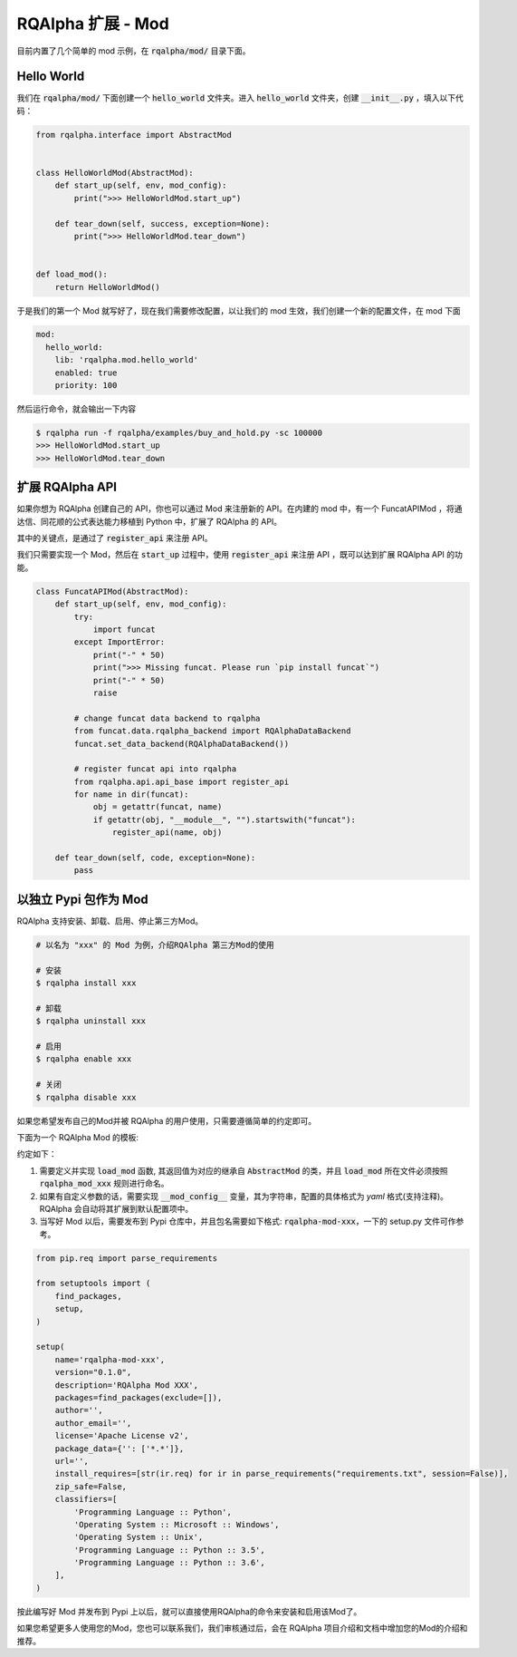 .. _development-mod:

====================================
RQAlpha 扩展 - Mod
====================================

目前内置了几个简单的 mod 示例，在 :code:`rqalpha/mod/` 目录下面。


Hello World
===============

我们在 :code:`rqalpha/mod/` 下面创建一个 :code:`hello_world` 文件夹。进入 :code:`hello_world` 文件夹，创建 :code:`__init__.py` ，填入以下代码：

.. code-block:: python3

    from rqalpha.interface import AbstractMod


    class HelloWorldMod(AbstractMod):
        def start_up(self, env, mod_config):
            print(">>> HelloWorldMod.start_up")

        def tear_down(self, success, exception=None):
            print(">>> HelloWorldMod.tear_down")


    def load_mod():
        return HelloWorldMod()


于是我们的第一个 Mod 就写好了，现在我们需要修改配置，以让我们的 mod 生效，我们创建一个新的配置文件，在 mod 下面

.. code-block:: yaml

    mod:
      hello_world:
        lib: 'rqalpha.mod.hello_world'
        enabled: true
        priority: 100


然后运行命令，就会输出一下内容

.. code-block:: bash

    $ rqalpha run -f rqalpha/examples/buy_and_hold.py -sc 100000
    >>> HelloWorldMod.start_up
    >>> HelloWorldMod.tear_down


扩展 RQAlpha API
================

如果你想为 RQAlpha 创建自己的 API，你也可以通过 Mod 来注册新的 API。在内建的 mod 中，有一个 FuncatAPIMod ，将通达信、同花顺的公式表达能力移植到 Python 中，扩展了 RQAlpha 的 API。

其中的关键点，是通过了 :code:`register_api` 来注册 API。

我们只需要实现一个 Mod，然后在 :code:`start_up` 过程中，使用 :code:`register_api` 来注册 API ，既可以达到扩展 RQAlpha API 的功能。

.. code-block:: python3

    class FuncatAPIMod(AbstractMod):
        def start_up(self, env, mod_config):
            try:
                import funcat
            except ImportError:
                print("-" * 50)
                print(">>> Missing funcat. Please run `pip install funcat`")
                print("-" * 50)
                raise

            # change funcat data backend to rqalpha
            from funcat.data.rqalpha_backend import RQAlphaDataBackend
            funcat.set_data_backend(RQAlphaDataBackend())

            # register funcat api into rqalpha
            from rqalpha.api.api_base import register_api
            for name in dir(funcat):
                obj = getattr(funcat, name)
                if getattr(obj, "__module__", "").startswith("funcat"):
                    register_api(name, obj)

        def tear_down(self, code, exception=None):
            pass

以独立 Pypi 包作为 Mod
================

RQAlpha 支持安装、卸载、启用、停止第三方Mod。

.. code-block:: bash

    # 以名为 "xxx" 的 Mod 为例，介绍RQAlpha 第三方Mod的使用

    # 安装
    $ rqalpha install xxx

    # 卸载
    $ rqalpha uninstall xxx

    # 启用
    $ rqalpha enable xxx

    # 关闭
    $ rqalpha disable xxx

如果您希望发布自己的Mod并被 RQAlpha 的用户使用，只需要遵循简单的约定即可。

下面为一个 RQAlpha Mod 的模板:

.. code-block:: python3
    from rqalpha.interface import AbstractMod


    class XXXMod(AbstractMod):
        def __init__(self):
            pass

        def start_up(self, env, mod_config):
            pass

        def tear_down(self, code, exception=None):
            pass


    def load_mod():
        return XXXMod()


    __mod_config__ = """
      param1: "111"
      param2: "222"
    """

约定如下：

1.  需要定义并实现 :code:`load_mod` 函数, 其返回值为对应的继承自 :code:`AbstractMod` 的类，并且 :code:`load_mod` 所在文件必须按照 :code:`rqalpha_mod_xxx` 规则进行命名。
2.  如果有自定义参数的话，需要实现 :code:`__mod_config__` 变量，其为字符串，配置的具体格式为 `yaml` 格式(支持注释)。RQAlpha 会自动将其扩展到默认配置项中。
3.  当写好 Mod 以后，需要发布到 Pypi 仓库中，并且包名需要如下格式: :code:`rqalpha-mod-xxx`，一下的 setup.py 文件可作参考。

.. code-block:: python3

    from pip.req import parse_requirements

    from setuptools import (
        find_packages,
        setup,
    )

    setup(
        name='rqalpha-mod-xxx',
        version="0.1.0",
        description='RQAlpha Mod XXX',
        packages=find_packages(exclude=[]),
        author='',
        author_email='',
        license='Apache License v2',
        package_data={'': ['*.*']},
        url='',
        install_requires=[str(ir.req) for ir in parse_requirements("requirements.txt", session=False)],
        zip_safe=False,
        classifiers=[
            'Programming Language :: Python',
            'Operating System :: Microsoft :: Windows',
            'Operating System :: Unix',
            'Programming Language :: Python :: 3.5',
            'Programming Language :: Python :: 3.6',
        ],
    )

按此编写好 Mod 并发布到 Pypi 上以后，就可以直接使用RQAlpha的命令来安装和启用该Mod了。

如果您希望更多人使用您的Mod，您也可以联系我们，我们审核通过后，会在 RQAlpha 项目介绍和文档中增加您的Mod的介绍和推荐。